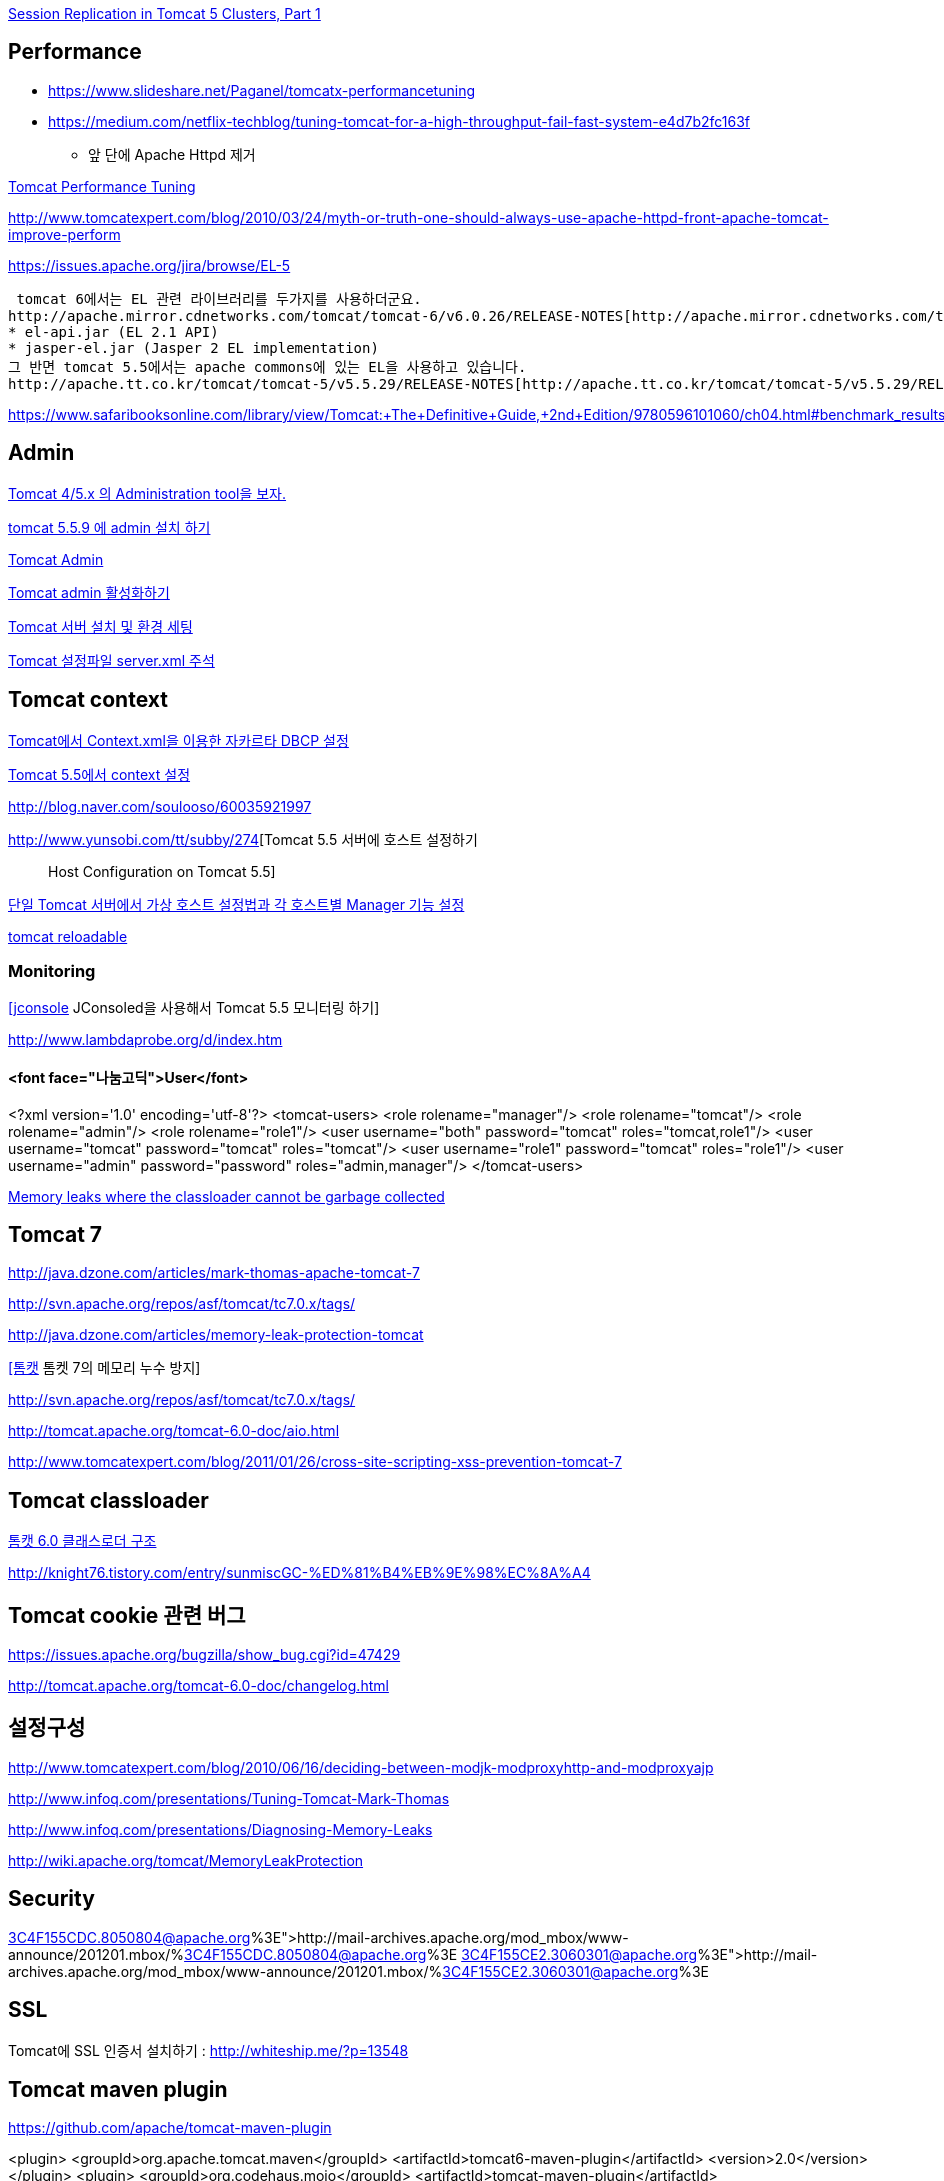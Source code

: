 http://www.onjava.com/pub/a/onjava/2004/11/24/replication1.html[Session Replication in Tomcat 5 Clusters, Part 1]

== Performance
* https://www.slideshare.net/Paganel/tomcatx-performancetuning
* https://medium.com/netflix-techblog/tuning-tomcat-for-a-high-throughput-fail-fast-system-e4d7b2fc163f
** 앞 단에 Apache Httpd 제거

http://www.solutionhacker.com/?p=147[Tomcat Performance Tuning]

http://www.tomcatexpert.com/blog/2010/03/24/myth-or-truth-one-should-always-use-apache-httpd-front-apache-tomcat-improve-perform[http://www.tomcatexpert.com/blog/2010/03/24/myth-or-truth-one-should-always-use-apache-httpd-front-apache-tomcat-improve-perform]

https://issues.apache.org/jira/browse/EL-5[https://issues.apache.org/jira/browse/EL-5]

 tomcat 6에서는 EL 관련 라이브러리를 두가지를 사용하더군요.  
http://apache.mirror.cdnetworks.com/tomcat/tomcat-6/v6.0.26/RELEASE-NOTES[http://apache.mirror.cdnetworks.com/tomcat/tomcat-6/v6.0.26/RELEASE-NOTES]  
* el-api.jar (EL 2.1 API)  
* jasper-el.jar (Jasper 2 EL implementation)  
그 반면 tomcat 5.5에서는 apache commons에 있는 EL을 사용하고 있습니다.  
http://apache.tt.co.kr/tomcat/tomcat-5/v5.5.29/RELEASE-NOTES[http://apache.tt.co.kr/tomcat/tomcat-5/v5.5.29/RELEASE-NOTES]

https://www.safaribooksonline.com/library/view/Tomcat:+The+Definitive+Guide,+2nd+Edition/9780596101060/ch04.html#benchmark_results_for_serving_small_tex

== Admin

http://blog.naver.com/eclipse4j.do?Redirect=Log&logNo=120004176433[Tomcat 4/5.x 의 Administration tool을 보자.]

http://blog.naver.com/hdyu12?Redirect=Log&logNo=10001167934[tomcat 5.5.9 에 admin 설치 하기]

http://blog.naver.com/whitesky39?Redirect=Log&logNo=60017446373[Tomcat Admin]

http://exoth.com/blog/219[Tomcat admin 활성화하기]

http://wiki.javajigi.net/pages/viewpage.action?pageId=381[Tomcat 서버 설치 및 환경 세팅]

http://blog.naver.com/harurun?Redirect=Log&logNo=120060048679[Tomcat 설정파일 server.xml 주석]

== Tomcat context

http://blog.naver.com/innoc99/140052476110[Tomcat에서 Context.xml을 이용한 자카르타 DBCP 설정]

http://blog.naver.com/dulposooil/140047520131[Tomcat 5.5에서 context 설정]

http://blog.naver.com/soulooso/60035921997[http://blog.naver.com/soulooso/60035921997]

http://www.yunsobi.com/tt/subby/274[Tomcat 5.5 서버에 호스트 설정하기 :: Host Configuration on Tomcat 5.5]

http://okjsp.pe.kr/seq/91825[단일 Tomcat 서버에서 가상 호스트 설정법과 각 호스트별 Manager 기능 설정]

http://blog.naver.com/1b20/38447383[tomcat reloadable]

=== Monitoring
http://www.tuning-java.com/171[[jconsole] JConsoled을 사용해서 Tomcat 5.5 모니터링 하기]

http://www.lambdaprobe.org/d/index.htm

==== <font face="나눔고딕">User</font>

<?xml version='1.0' encoding='utf-8'?>  
<tomcat-users>  
  <role rolename="manager"/>  
  <role rolename="tomcat"/>  
  <role rolename="admin"/>  
  <role rolename="role1"/>  
  <user username="both" password="tomcat" roles="tomcat,role1"/>  
  <user username="tomcat" password="tomcat" roles="tomcat"/>  
  <user username="role1" password="tomcat" roles="role1"/>  
  <user username="admin" password="password" roles="admin,manager"/>  
</tomcat-users>

http://opensource.atlassian.com/confluence/spring/pages/viewpage.action?pageId=2669[Memory leaks where the classloader cannot be garbage collected]

== Tomcat 7

http://java.dzone.com/articles/mark-thomas-apache-tomcat-7[http://java.dzone.com/articles/mark-thomas-apache-tomcat-7]

http://svn.apache.org/repos/asf/tomcat/tc7.0.x/tags/[http://svn.apache.org/repos/asf/tomcat/tc7.0.x/tags/]

http://java.dzone.com/articles/memory-leak-protection-tomcat[http://java.dzone.com/articles/memory-leak-protection-tomcat]

http://whiteship.me/2599[[톰캣] 톰켓 7의 메모리 누수 방지]

http://svn.apache.org/repos/asf/tomcat/tc7.0.x/tags/[http://svn.apache.org/repos/asf/tomcat/tc7.0.x/tags/]

http://tomcat.apache.org/tomcat-6.0-doc/aio.html[http://tomcat.apache.org/tomcat-6.0-doc/aio.html]

http://www.tomcatexpert.com/blog/2011/01/26/cross-site-scripting-xss-prevention-tomcat-7[http://www.tomcatexpert.com/blog/2011/01/26/cross-site-scripting-xss-prevention-tomcat-7]

== Tomcat classloader

http://whiteship.me/2587[톰캣 6.0 클래스로더 구조]

http://knight76.tistory.com/entry/sunmiscGC-%ED%81%B4%EB%9E%98%EC%8A%A4[http://knight76.tistory.com/entry/sunmiscGC-%ED%81%B4%EB%9E%98%EC%8A%A4]

== Tomcat cookie 관련 버그

https://issues.apache.org/bugzilla/show_bug.cgi?id=47429[https://issues.apache.org/bugzilla/show_bug.cgi?id=47429]

http://tomcat.apache.org/tomcat-6.0-doc/changelog.html[http://tomcat.apache.org/tomcat-6.0-doc/changelog.html]

== 설정구성

http://www.tomcatexpert.com/blog/2010/06/16/deciding-between-modjk-modproxyhttp-and-modproxyajp[http://www.tomcatexpert.com/blog/2010/06/16/deciding-between-modjk-modproxyhttp-and-modproxyajp]

http://www.infoq.com/presentations/Tuning-Tomcat-Mark-Thomas[http://www.infoq.com/presentations/Tuning-Tomcat-Mark-Thomas]

http://www.infoq.com/presentations/Diagnosing-Memory-Leaks[http://www.infoq.com/presentations/Diagnosing-Memory-Leaks]

http://wiki.apache.org/tomcat/MemoryLeakProtection[http://wiki.apache.org/tomcat/MemoryLeakProtection]

== Security

http://mail-archives.apache.org/mod_mbox/www-announce/201201.mbox/%3C4F155CDC.8050804@apache.org%3E[http://mail-archives.apache.org/mod_mbox/www-announce/201201.mbox/%3C4F155CDC.8050804@apache.org%3E]  
http://mail-archives.apache.org/mod_mbox/www-announce/201201.mbox/%3C4F155CE2.3060301@apache.org%3E[http://mail-archives.apache.org/mod_mbox/www-announce/201201.mbox/%3C4F155CE2.3060301@apache.org%3E]

==  SSL

Tomcat에 SSL 인증서 설치하기 : http://whiteship.me/?p=13548[http://whiteship.me/?p=13548]

== Tomcat maven plugin

https://github.com/apache/tomcat-maven-plugin

<plugin>  
                <groupId>org.apache.tomcat.maven</groupId>  
                <artifactId>tomcat6-maven-plugin</artifactId>  
                <version>2.0</version>  
            </plugin>  
            <plugin>  
                <groupId>org.codehaus.mojo</groupId>  
                <artifactId>tomcat-maven-plugin</artifactId>  
                <version>1.1</version>  
                <configuration>  
                    <path>/</path>  
                </configuration>  
            </plugin>  
            <plugin>  
                <groupId>org.apache.tomcat.maven</groupId>  
                <artifactId>tomcat7-maven-plugin</artifactId>  
                <version>2.1</version>  
                <configuration>  
                    <path>/</path>  
                </configuration>  
            </plugin>

== Embeded WAS

*   http://blog.benelog.net/2879657[Local 개발환경에서 WAS를 띄우는 여러가지 방법]
*   http://www.slipp.net/wiki/pages/viewpage.action?pageId=16711743[eclipse에 embedded tomcat 연결] (박재성)

        *   http://www.slipp.net/questions/208[IDE에서 embedded tomcat을 직접 실행할 때 발생하는 에러 해결]
    *   http://www.slipp.net/questions/209[WTP 버리고 embedded tomcat 활용하자]
*   https://github.com/benelog/tomcat-bed[UI 테스트에 Embeded Tomcat을 사용한 사례] (정상혁)

        *   https://github.com/benelog/tomcat-bed/blob/master/tomcat-bed-test/src/test/java/net/benelog/tomcatbed/WebApplicationServer.java[WebApplicationServer.java]
